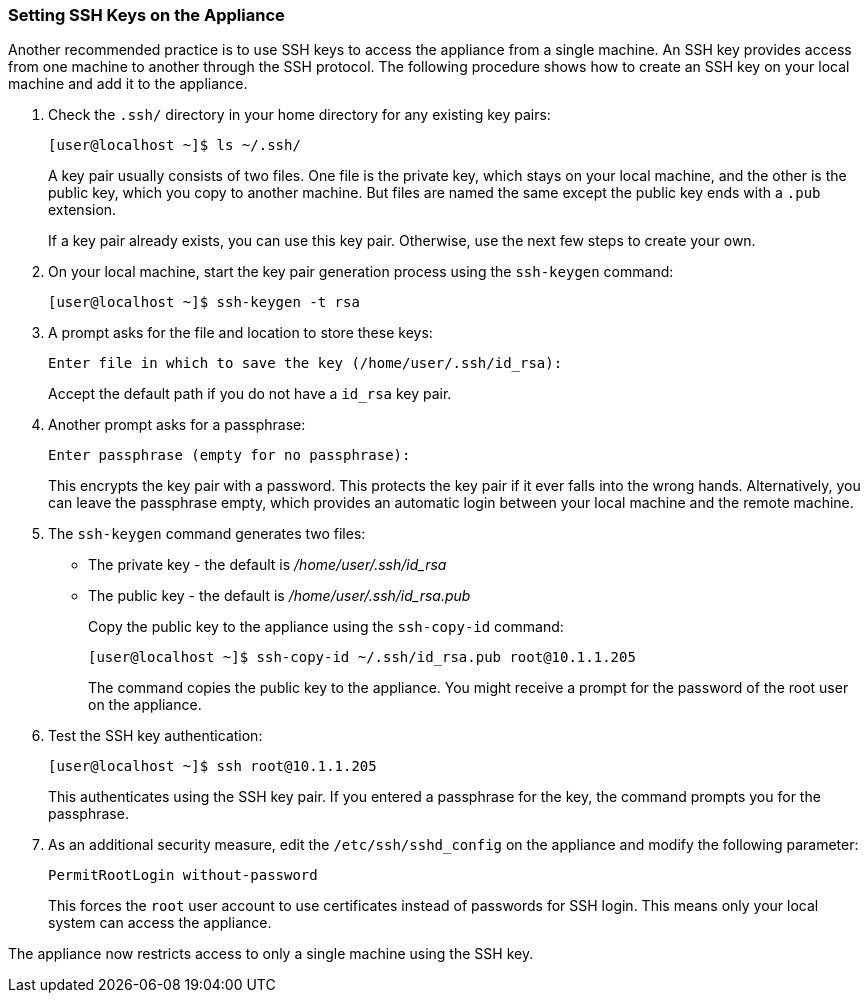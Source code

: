 [[_chap_red_hat_cloudforms_security_guide_setting_ssh_keys]]
=== Setting SSH Keys on the Appliance

Another recommended practice is to use SSH keys to access the appliance from a single machine.
An SSH key provides access from one machine to another through the SSH protocol.
The following procedure shows how to create an SSH key on your local machine and add it to the appliance.

. Check the `.ssh/` directory in your home directory for any existing key pairs:
+
------

[user@localhost ~]$ ls ~/.ssh/
------
+
A key pair usually consists of two files.
One file is the private key, which stays on your local machine, and the other is the public key, which you copy to another machine.
But files are named the same except the public key ends with a `.pub` extension.
+
If a key pair already exists, you can use this key pair.
Otherwise, use the next few steps to create your own.

. On your local machine, start the key pair generation process using the `ssh-keygen` command: 
+
------

[user@localhost ~]$ ssh-keygen -t rsa
------

. A prompt asks for the file and location to store these keys:
+
------

Enter file in which to save the key (/home/user/.ssh/id_rsa):
------
+
Accept the default path if you do not have a `id_rsa` key pair.

. Another prompt asks for a passphrase:
+
------

Enter passphrase (empty for no passphrase):
------
+
This encrypts the key pair with a password.
This protects the key pair if it ever falls into the wrong hands.
Alternatively, you can leave the passphrase empty, which provides an automatic login between your local machine and the remote machine.

. The `ssh-keygen` command generates two files:
+
* The private key - the default is [path]_/home/user/.ssh/id_rsa_
* The public key - the default is [path]_/home/user/.ssh/id_rsa.pub_
+
Copy the public key to the appliance using the `ssh-copy-id` command:
+
------

[user@localhost ~]$ ssh-copy-id ~/.ssh/id_rsa.pub root@10.1.1.205
------
+
The command copies the public key to the appliance.
You might receive a prompt for the password of the root user on the appliance.

. Test the SSH key authentication:
+
------

[user@localhost ~]$ ssh root@10.1.1.205
------
+
This authenticates using the SSH key pair.
If you entered a passphrase for the key, the command prompts you for the passphrase.

. As an additional security measure, edit the `/etc/ssh/sshd_config` on the appliance and modify the following parameter:
+
------

PermitRootLogin without-password
------
+
This forces the `root` user account to use certificates instead of passwords for SSH login.
This means only your local system can access the appliance.


The appliance now restricts access to only a single machine using the SSH key.

